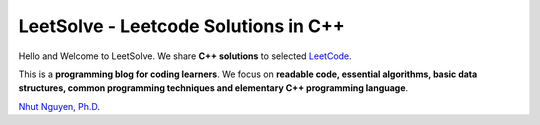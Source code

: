 LeetSolve - Leetcode Solutions in C++
=====================================

Hello and Welcome to LeetSolve. We share **C++ solutions** to selected
`LeetCode <https://leetcode.com/>`__.

This is a **programming blog for coding learners**. We focus on
**readable code, essential algorithms, basic data structures, common
programming techniques and elementary C++ programming language**.

`Nhut Nguyen, Ph.D <https://nhutnguyen.com>`__.

